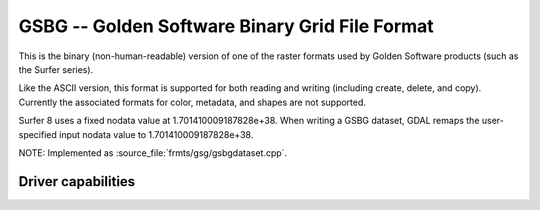 .. _raster.gsbg:

================================================================================
GSBG -- Golden Software Binary Grid File Format
================================================================================

.. shortname:: GSBG

.. built_in_by_default::

This is the binary (non-human-readable) version of one of the raster
formats used by Golden Software products (such as the Surfer series).

Like the ASCII version, this format is supported for both reading and
writing (including create, delete, and copy). Currently the associated
formats for color, metadata, and shapes are not supported.

Surfer 8 uses a fixed nodata value at 1.701410009187828e+38. When writing a
GSBG dataset, GDAL remaps the user-specified input nodata value to 1.701410009187828e+38.

NOTE: Implemented as :source_file:`frmts/gsg/gsbgdataset.cpp`.

Driver capabilities
-------------------

.. supports_createcopy::

.. supports_create::

.. supports_georeferencing::

.. supports_virtualio::
